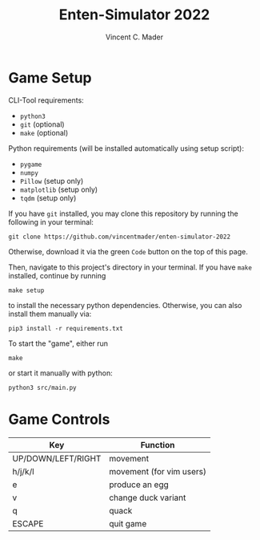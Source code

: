 #+author: Vincent C. Mader
#+title: Enten-Simulator 2022

* Game Setup
CLI-Tool requirements:
- ~python3~
- ~git~ (optional)
- ~make~ (optional)

Python requirements (will be installed automatically using setup script):
- ~pygame~
- ~numpy~
- ~Pillow~ (setup only)
- ~matplotlib~ (setup only)
- ~tqdm~ (setup only)

If you have ~git~ installed, you may clone this repository by running the following in your terminal:
#+begin_src shell
git clone https://github.com/vincentmader/enten-simulator-2022
#+end_src
Otherwise, download it via the green ~Code~ button on the top of this page.

Then, navigate to this project's directory in your terminal. If you have ~make~ installed, continue by running
#+begin_src shell
make setup
#+end_src
to install the necessary python dependencies. Otherwise, you can also install them manually via:
#+begin_src shell
pip3 install -r requirements.txt
#+end_src

To start the "game", either run
#+begin_src shell
make
#+end_src
or start it manually with python:
#+begin_src shell
python3 src/main.py
#+end_src

* Game Controls
|--------------------+--------------------------|
| Key                | Function                 |
|--------------------+--------------------------|
| UP/DOWN/LEFT/RIGHT | movement                 |
| h/j/k/l            | movement (for vim users) |
| e                  | produce an egg           |
| v                  | change duck variant      |
| q                  | quack                    |
| ESCAPE             | quit game                |
|--------------------+--------------------------|
